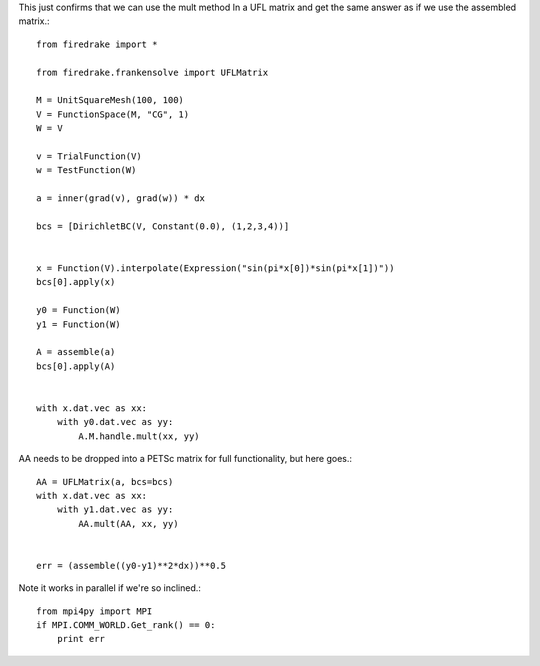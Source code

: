 This just confirms that we can use the mult method
In a UFL matrix and get the same answer as if we use the
assembled matrix.::

  from firedrake import *

  from firedrake.frankensolve import UFLMatrix

  M = UnitSquareMesh(100, 100)
  V = FunctionSpace(M, "CG", 1)
  W = V

  v = TrialFunction(V)
  w = TestFunction(W)

  a = inner(grad(v), grad(w)) * dx

  bcs = [DirichletBC(V, Constant(0.0), (1,2,3,4))] 


  x = Function(V).interpolate(Expression("sin(pi*x[0])*sin(pi*x[1])"))
  bcs[0].apply(x)

  y0 = Function(W)
  y1 = Function(W)

  A = assemble(a)
  bcs[0].apply(A)


  with x.dat.vec as xx:
      with y0.dat.vec as yy:
          A.M.handle.mult(xx, yy)

AA needs to be dropped into a PETSc matrix for full functionality, but here goes.::

  AA = UFLMatrix(a, bcs=bcs)
  with x.dat.vec as xx:
      with y1.dat.vec as yy:
          AA.mult(AA, xx, yy)


  err = (assemble((y0-y1)**2*dx))**0.5


Note it works in parallel if we're so inclined.::
  
  from mpi4py import MPI
  if MPI.COMM_WORLD.Get_rank() == 0:
      print err


